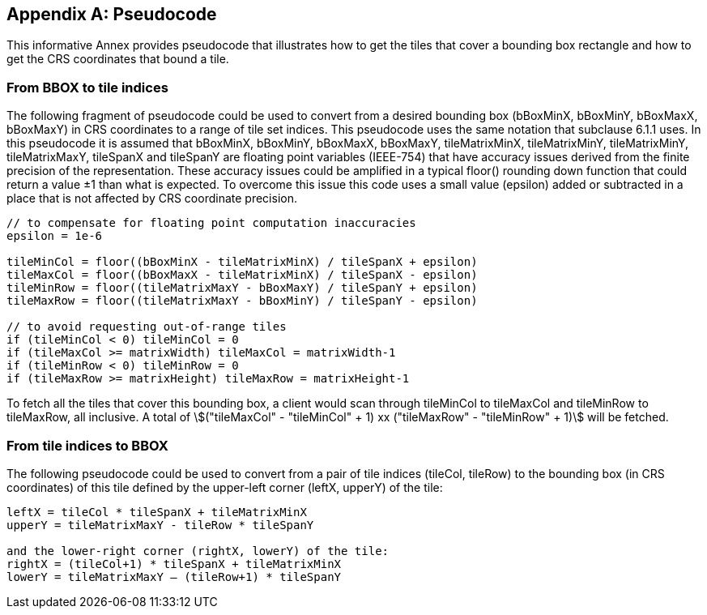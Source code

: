 
[[annex-pseudocode-informative]]
[appendix,obligation="informative"]
== Pseudocode

This informative Annex provides pseudocode that illustrates how to
get the tiles that cover a bounding box rectangle and how to get the
CRS coordinates that bound a tile.

[[from-bbox-to-tile-indices]]
=== From BBOX to tile indices

The following fragment of pseudocode could be used to convert from
a desired bounding box (bBoxMinX, bBoxMinY, bBoxMaxX, bBoxMaxY) in
CRS coordinates to a range of tile set indices. This pseudocode uses
the same notation that subclause 6.1.1 uses. In this pseudocode it
is assumed that bBoxMinX, bBoxMinY, bBoxMaxX, bBoxMaxY, tileMatrixMinX,
tileMatrixMinY, tileMatrixMinY, tileMatrixMaxY, tileSpanX and tileSpanY
are floating point variables (IEEE-754) that have accuracy issues
derived from the finite precision of the representation. These accuracy
issues could be amplified in a typical floor() rounding down function
that could return a value ±1 than what is expected. To overcome this
issue this code uses a small value (epsilon) added or subtracted in
a place that is not affected by CRS coordinate precision.

[source,c,options="unnumbered"]
----
// to compensate for floating point computation inaccuracies
epsilon = 1e-6

tileMinCol = floor((bBoxMinX - tileMatrixMinX) / tileSpanX + epsilon)
tileMaxCol = floor((bBoxMaxX - tileMatrixMinX) / tileSpanX - epsilon)
tileMinRow = floor((tileMatrixMaxY - bBoxMaxY) / tileSpanY + epsilon)
tileMaxRow = floor((tileMatrixMaxY - bBoxMinY) / tileSpanY - epsilon)

// to avoid requesting out-of-range tiles
if (tileMinCol < 0) tileMinCol = 0
if (tileMaxCol >= matrixWidth) tileMaxCol = matrixWidth-1
if (tileMinRow < 0) tileMinRow = 0
if (tileMaxRow >= matrixHeight) tileMaxRow = matrixHeight-1
----

To fetch all the tiles that cover this bounding box, a client would
scan through tileMinCol to tileMaxCol and tileMinRow to tileMaxRow,
all inclusive. A total of
stem:[("tileMaxCol" - "tileMinCol" + 1) xx ("tileMaxRow" - "tileMinRow" + 1)]
will be fetched.

[[from-tile-indices-to-bbox]]
=== From tile indices to BBOX

The following pseudocode could be used to convert from a pair of tile
indices (tileCol, tileRow) to the bounding box (in CRS coordinates)
of this tile defined by the upper-left corner (leftX, upperY) of the
tile:

[source,c,options="unnumbered"]
----
leftX = tileCol * tileSpanX + tileMatrixMinX
upperY = tileMatrixMaxY - tileRow * tileSpanY

and the lower-right corner (rightX, lowerY) of the tile:
rightX = (tileCol+1) * tileSpanX + tileMatrixMinX
lowerY = tileMatrixMaxY – (tileRow+1) * tileSpanY
----
